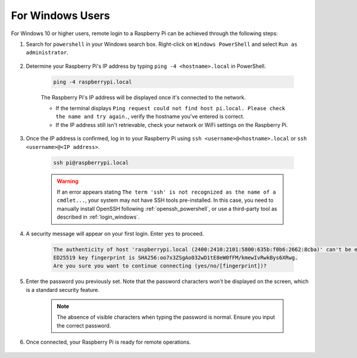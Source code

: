 For Windows Users
=======================

For Windows 10 or higher users, remote login to a Raspberry Pi can be achieved through the following steps:

#. Search for ``powershell`` in your Windows search box. Right-click on ``Windows PowerShell`` and select ``Run as administrator``.

    .. image:: img/powershell_ssh.png
        :align: center

#. Determine your Raspberry Pi's IP address by typing ``ping -4 <hostname>.local`` in PowerShell.

    .. code-block::

        ping -4 raspberrypi.local

    .. image:: img/sp221221_145225.png
        :width: 550
        :align: center

    The Raspberry Pi's IP address will be displayed once it's connected to the network.

    * If the terminal displays ``Ping request could not find host pi.local. Please check the name and try again.``, verify the hostname you've entered is correct.
    * If the IP address still isn't retrievable, check your network or WiFi settings on the Raspberry Pi.

#. Once the IP address is confirmed, log in to your Raspberry Pi using ``ssh <username>@<hostname>.local`` or ``ssh <username>@<IP address>``.

    .. code-block::

        ssh pi@raspberrypi.local

    .. warning::

        If an error appears stating ``The term 'ssh' is not recognized as the name of a cmdlet...``, your system may not have SSH tools pre-installed. In this case, you need to manually install OpenSSH following :ref:`openssh_powershell`, or use a third-party tool as described in :ref:`login_windows`.

#. A security message will appear on your first login. Enter ``yes`` to proceed.

    .. code-block::

        The authenticity of host 'raspberrypi.local (2400:2410:2101:5800:635b:f0b6:2662:8cba)' can't be established.
        ED25519 key fingerprint is SHA256:oo7x3ZSgAo032wD1tE8eW0fFM/kmewIvRwkBys6XRwg.
        Are you sure you want to continue connecting (yes/no/[fingerprint])?

#. Enter the password you previously set. Note that the password characters won't be displayed on the screen, which is a standard security feature.

    .. note::
        The absence of visible characters when typing the password is normal. Ensure you input the correct password.

#. Once connected, your Raspberry Pi is ready for remote operations.

    .. image:: img/sp221221_140628.png
        :width: 550
        :align: center

